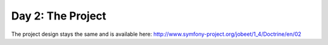 .. index::
   single: Day 2: The Project

Day 2: The Project
==================

The project design stays the same and is available here: `http://www.symfony-project.org/jobeet/1_4/Doctrine/en/02`_

.. _`http://www.symfony-project.org/jobeet/1_4/Doctrine/en/02`: http://www.symfony-project.org/jobeet/1_4/Doctrine/en/02

